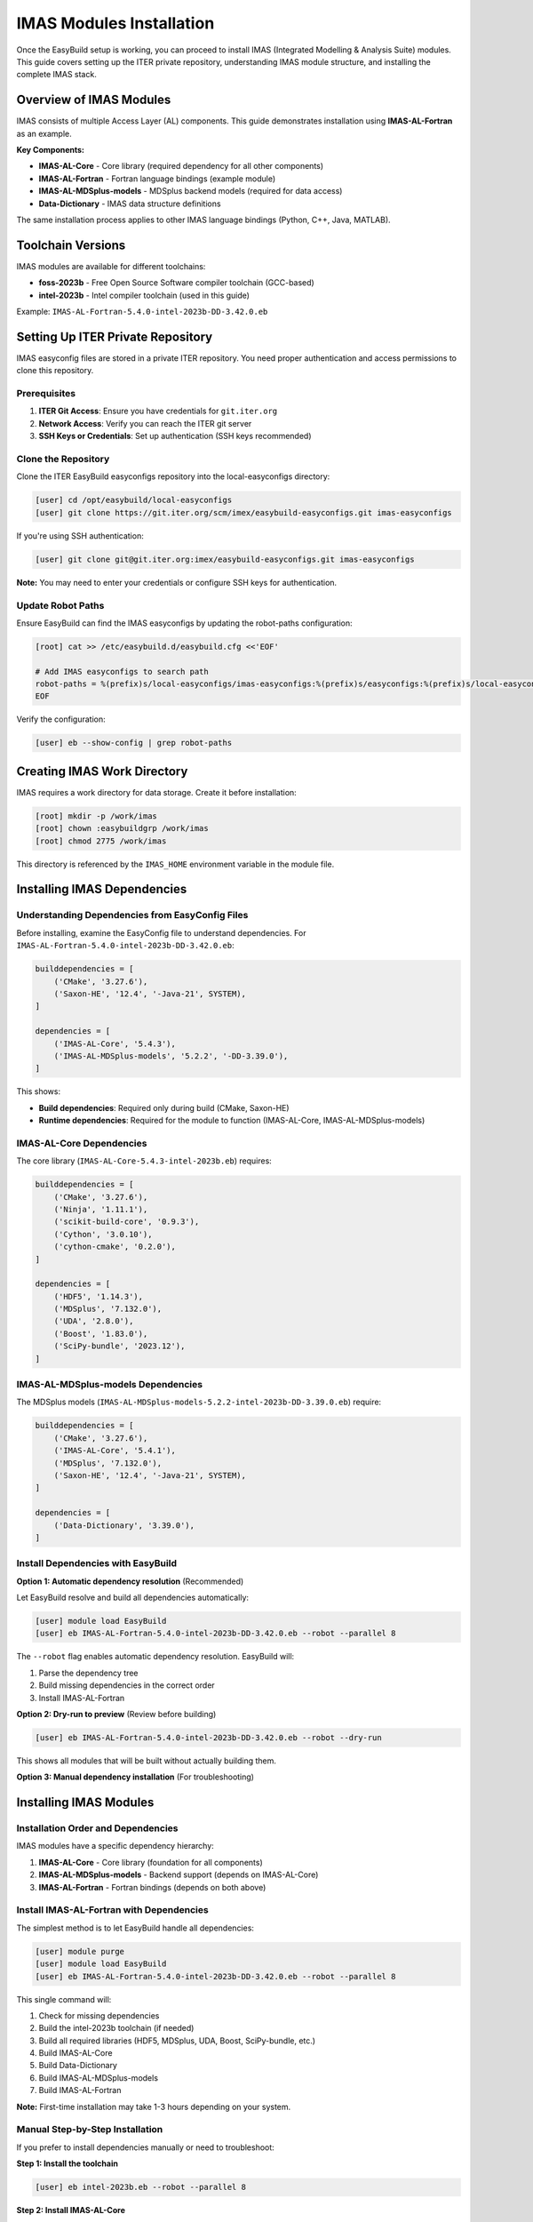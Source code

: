 .. _imas_installation:

============================
IMAS Modules Installation
============================

Once the EasyBuild setup is working, you can proceed to install IMAS (Integrated Modelling & Analysis Suite) modules. This guide covers setting up the ITER private repository, understanding IMAS module structure, and installing the complete IMAS stack.

Overview of IMAS Modules
=========================

IMAS consists of multiple Access Layer (AL) components. This guide demonstrates installation using **IMAS-AL-Fortran** as an example.

**Key Components:**

* **IMAS-AL-Core** - Core library (required dependency for all other components)
* **IMAS-AL-Fortran** - Fortran language bindings (example module)
* **IMAS-AL-MDSplus-models** - MDSplus backend models (required for data access)
* **Data-Dictionary** - IMAS data structure definitions

The same installation process applies to other IMAS language bindings (Python, C++, Java, MATLAB).

Toolchain Versions
==================

IMAS modules are available for different toolchains:

* **foss-2023b** - Free Open Source Software compiler toolchain (GCC-based)
* **intel-2023b** - Intel compiler toolchain (used in this guide)

Example: ``IMAS-AL-Fortran-5.4.0-intel-2023b-DD-3.42.0.eb``

Setting Up ITER Private Repository
====================================

IMAS easyconfig files are stored in a private ITER repository. You need proper authentication and access permissions to clone this repository.

Prerequisites
-------------

1. **ITER Git Access**: Ensure you have credentials for ``git.iter.org``
2. **Network Access**: Verify you can reach the ITER git server
3. **SSH Keys or Credentials**: Set up authentication (SSH keys recommended)

Clone the Repository
--------------------

Clone the ITER EasyBuild easyconfigs repository into the local-easyconfigs directory:

.. code-block:: bash

   [user] cd /opt/easybuild/local-easyconfigs
   [user] git clone https://git.iter.org/scm/imex/easybuild-easyconfigs.git imas-easyconfigs

If you're using SSH authentication:

.. code-block:: bash

   [user] git clone git@git.iter.org:imex/easybuild-easyconfigs.git imas-easyconfigs

**Note:** You may need to enter your credentials or configure SSH keys for authentication.

Update Robot Paths
-------------------

Ensure EasyBuild can find the IMAS easyconfigs by updating the robot-paths configuration:

.. code-block:: bash

   [root] cat >> /etc/easybuild.d/easybuild.cfg <<'EOF'
   
   # Add IMAS easyconfigs to search path
   robot-paths = %(prefix)s/local-easyconfigs/imas-easyconfigs:%(prefix)s/easyconfigs:%(prefix)s/local-easyconfigs
   EOF

Verify the configuration:

.. code-block:: bash

   [user] eb --show-config | grep robot-paths

Creating IMAS Work Directory
=============================

IMAS requires a work directory for data storage. Create it before installation:

.. code-block:: bash

   [root] mkdir -p /work/imas
   [root] chown :easybuildgrp /work/imas
   [root] chmod 2775 /work/imas

This directory is referenced by the ``IMAS_HOME`` environment variable in the module file.

Installing IMAS Dependencies
==============================

Understanding Dependencies from EasyConfig Files
------------------------------------------------

Before installing, examine the EasyConfig file to understand dependencies. For ``IMAS-AL-Fortran-5.4.0-intel-2023b-DD-3.42.0.eb``:

.. code-block:: python

   builddependencies = [
       ('CMake', '3.27.6'),
       ('Saxon-HE', '12.4', '-Java-21', SYSTEM),
   ]
   
   dependencies = [
       ('IMAS-AL-Core', '5.4.3'),
       ('IMAS-AL-MDSplus-models', '5.2.2', '-DD-3.39.0'),
   ]

This shows:

* **Build dependencies**: Required only during build (CMake, Saxon-HE)
* **Runtime dependencies**: Required for the module to function (IMAS-AL-Core, IMAS-AL-MDSplus-models)

IMAS-AL-Core Dependencies
--------------------------

The core library (``IMAS-AL-Core-5.4.3-intel-2023b.eb``) requires:

.. code-block:: python

   builddependencies = [
       ('CMake', '3.27.6'),
       ('Ninja', '1.11.1'),
       ('scikit-build-core', '0.9.3'),
       ('Cython', '3.0.10'),
       ('cython-cmake', '0.2.0'),
   ]
   
   dependencies = [
       ('HDF5', '1.14.3'),
       ('MDSplus', '7.132.0'),
       ('UDA', '2.8.0'),
       ('Boost', '1.83.0'),
       ('SciPy-bundle', '2023.12'),
   ]

IMAS-AL-MDSplus-models Dependencies
------------------------------------

The MDSplus models (``IMAS-AL-MDSplus-models-5.2.2-intel-2023b-DD-3.39.0.eb``) require:

.. code-block:: python

   builddependencies = [
       ('CMake', '3.27.6'),
       ('IMAS-AL-Core', '5.4.1'),
       ('MDSplus', '7.132.0'),
       ('Saxon-HE', '12.4', '-Java-21', SYSTEM),
   ]
   
   dependencies = [
       ('Data-Dictionary', '3.39.0'),
   ]

Install Dependencies with EasyBuild
------------------------------------

**Option 1: Automatic dependency resolution** (Recommended)

Let EasyBuild resolve and build all dependencies automatically:

.. code-block:: bash

   [user] module load EasyBuild
   [user] eb IMAS-AL-Fortran-5.4.0-intel-2023b-DD-3.42.0.eb --robot --parallel 8

The ``--robot`` flag enables automatic dependency resolution. EasyBuild will:

1. Parse the dependency tree
2. Build missing dependencies in the correct order
3. Install IMAS-AL-Fortran

**Option 2: Dry-run to preview** (Review before building)

.. code-block:: bash

   [user] eb IMAS-AL-Fortran-5.4.0-intel-2023b-DD-3.42.0.eb --robot --dry-run

This shows all modules that will be built without actually building them.

**Option 3: Manual dependency installation** (For troubleshooting)

Installing IMAS Modules
========================

Installation Order and Dependencies
------------------------------------

IMAS modules have a specific dependency hierarchy:

1. **IMAS-AL-Core** - Core library (foundation for all components)
2. **IMAS-AL-MDSplus-models** - Backend support (depends on IMAS-AL-Core)
3. **IMAS-AL-Fortran** - Fortran bindings (depends on both above)

Install IMAS-AL-Fortran with Dependencies
------------------------------------------

The simplest method is to let EasyBuild handle all dependencies:

.. code-block:: bash

   [user] module purge
   [user] module load EasyBuild
   [user] eb IMAS-AL-Fortran-5.4.0-intel-2023b-DD-3.42.0.eb --robot --parallel 8

This single command will:

1. Check for missing dependencies
2. Build the intel-2023b toolchain (if needed)
3. Build all required libraries (HDF5, MDSplus, UDA, Boost, SciPy-bundle, etc.)
4. Build IMAS-AL-Core
5. Build Data-Dictionary
6. Build IMAS-AL-MDSplus-models
7. Build IMAS-AL-Fortran

**Note:** First-time installation may take 1-3 hours depending on your system.

Manual Step-by-Step Installation
---------------------------------

If you prefer to install dependencies manually or need to troubleshoot:

**Step 1: Install the toolchain**

.. code-block:: bash

   [user] eb intel-2023b.eb --robot --parallel 8

**Step 2: Install IMAS-AL-Core**

.. code-block:: bash

   [user] eb IMAS-AL-Core-5.4.3-intel-2023b.eb --robot --parallel 8

**Step 3: Install IMAS-AL-MDSplus-models**

.. code-block:: bash

   [user] eb IMAS-AL-MDSplus-models-5.2.2-intel-2023b-DD-3.39.0.eb --robot --parallel 8

**Step 4: Install IMAS-AL-Fortran**

.. code-block:: bash

   [user] eb IMAS-AL-Fortran-5.4.0-intel-2023b-DD-3.42.0.eb --robot --parallel 8

Verifying IMAS Installation
============================

Check Installed Modules
------------------------

Verify that IMAS-AL-Fortran and its dependencies are installed:

.. code-block:: bash

   [user] module avail IMAS-AL-Fortran
   [user] module spider IMAS-AL-Fortran

Load and Verify Module
-----------------------

Load the module and check environment variables:

.. code-block:: bash

   [user] module purge
   [user] module load IMAS-AL-Fortran/5.4.0-intel-2023b-DD-3.42.0
   [user] module list

This will automatically load all required dependencies (IMAS-AL-Core, IMAS-AL-MDSplus-models, etc.).

Check environment variables:

.. code-block:: bash

   [user] echo $IMAS_HOME
   [user] echo $AL_VERSION
   [user] echo $AL_COMMON_PATH

Test the Installation
----------------------

Create a simple test to verify the Fortran bindings work:

.. code-block:: fortran
   :caption: test_imas.f90

   program test_imas
     use imas
     implicit none
     
     print *, "IMAS Fortran bindings loaded successfully!"
   end program test_imas

Compile and run:

.. code-block:: bash

   [user] module load IMAS-AL-Fortran/5.4.0-intel-2023b-DD-3.42.0
   [user] ifort test_imas.f90 -o test_imas $(pkg-config --cflags --libs al-fortran)
   [user] ./test_imas

Maintaining IMAS Installation
==============================

Update IMAS Easyconfigs
------------------------

Periodically update the ITER easyconfigs repository:

.. code-block:: bash

   [user] cd /opt/easybuild/local-easyconfigs/imas-easyconfigs
   [user] git pull origin main

Check for new versions:

.. code-block:: bash

   [user] ls -la IMAS-AL-Fortran/

Building Multiple Versions
---------------------------

You can install multiple versions side-by-side:

.. code-block:: bash

   [user] eb IMAS-AL-Fortran-5.4.0-intel-2023b-DD-3.42.0.eb --robot --parallel 8
   [user] eb IMAS-AL-Fortran-5.4.0-intel-2023b-DD-4.0.0.eb --robot --parallel 8

Users switch between versions:

.. code-block:: bash

   [user] module load IMAS-AL-Fortran/5.4.0-intel-2023b-DD-3.42.0
   # or
   [user] module load IMAS-AL-Fortran/5.5.0-intel-2023b-DD-3.43.0

Cleaning Up Build Artifacts
----------------------------

After successful builds, clean up temporary files:

.. code-block:: bash

   [user] eb --clean-tmpdir

Or manually:

.. code-block:: bash

   [root] rm -rf /opt/easybuild/tmp/eb-*

Troubleshooting IMAS Installation
==================================

Authentication Issues
---------------------

**Problem:** Cannot clone ITER repository

**Solution:** Set up SSH keys or configure git credentials:

.. code-block:: bash

   [user] ssh-keygen -t rsa -b 4096 -C "your.email@iter.org"
   [user] eval "$(ssh-agent -s)"
   [user] ssh-add ~/.ssh/id_rsa

Add the public key to your ITER git account.

Source Download Failures
-------------------------

**Problem:** Cannot download IMAS source code

**Solution:** Check network connectivity:

.. code-block:: bash

   [user] curl -I https://git.iter.org

Configure proxy or VPN if needed.

Missing Dependencies
--------------------

**Problem:** Build fails due to missing dependencies

**Solution:** Use ``--robot`` for automatic dependency resolution:

.. code-block:: bash

   [user] eb IMAS-AL-Fortran-5.4.0-intel-2023b-DD-3.42.0.eb --robot --dry-run
   [user] eb IMAS-AL-Fortran-5.4.0-intel-2023b-DD-3.42.0.eb --robot --parallel 8

Build Failures
--------------

**Problem:** Compilation errors during build

**Solution:** Check the build log:

.. code-block:: bash

   [user] eb IMAS-AL-Fortran-5.4.0-intel-2023b-DD-3.42.0.eb --robot --parallel 8 2>&1 | tee build.log

Review errors and verify all dependencies are compatible versions.

Permission Errors
-----------------

**Problem:** Cannot write to installation directory

**Solution:** Check group membership:

.. code-block:: bash

   [user] groups  # Should show 'easybuildgrp'
   [root] usermod -aG easybuildgrp username  # If needed

User must log out and back in for group changes to take effect.

Understanding EasyConfig Files
===============================

Key Sections in IMAS EasyConfig Files
--------------------------------------

**Example from IMAS-AL-Fortran-5.4.0-intel-2023b-DD-3.42.0.eb:**

.. code-block:: python

   easyblock = 'CMakeMake'  # Build system used
   
   name = 'IMAS-AL-Fortran'
   version = '5.4.0'
   versionsuffix = '-DD-3.42.0'  # Data Dictionary version
   
   toolchain = {'name': 'intel', 'version': '2023b'}
   
   builddependencies = [  # Only needed during build
       ('CMake', '3.27.6'),
       ('Saxon-HE', '12.4', '-Java-21', SYSTEM),
   ]
   
   dependencies = [  # Required at runtime
       ('IMAS-AL-Core', '5.4.3'),
       ('IMAS-AL-MDSplus-models', '5.2.2', '-DD-3.39.0'),
   ]
   
   source_urls = [...]  # Where to download source
   sources = [SOURCE_TAR_GZ]
   checksums = [...]  # Verify download integrity
   
   configopts = (...)  # CMake configuration options

Applying to Other IMAS Modules
-------------------------------

The same installation process applies to other IMAS language bindings:

**Python bindings:**

.. code-block:: bash

   [user] eb IMAS-AL-Python-5.4.3-intel-2023b.eb --robot --parallel 8

**C++ bindings:**

.. code-block:: bash

   [user] eb IMAS-AL-Cpp-5.4.3-intel-2023b.eb --robot --parallel 8

All follow the same dependency pattern and build process.
